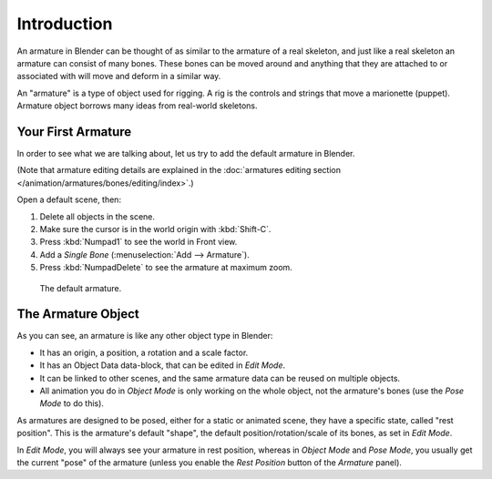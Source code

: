 
************
Introduction
************

An armature in Blender can be thought of as similar to the armature of a real skeleton,
and just like a real skeleton an armature can consist of many bones.
These bones can be moved around and anything that they are attached to or
associated with will move and deform in a similar way.

An "armature" is a type of object used for rigging.
A rig is the controls and strings that move a marionette (puppet).
Armature object borrows many ideas from real-world skeletons.


Your First Armature
===================

In order to see what we are talking about, let us try to add the default armature in Blender.

(Note that armature editing details are explained in
the :doc:`armatures editing section </animation/armatures/bones/editing/index>`.)

Open a default scene, then:

#. Delete all objects in the scene.
#. Make sure the cursor is in the world origin with :kbd:`Shift-C`.
#. Press :kbd:`Numpad1` to see the world in Front view.
#. Add a *Single Bone* (:menuselection:`Add --> Armature`).
#. Press :kbd:`NumpadDelete` to see the armature at maximum zoom.

.. figure:: /images/animation_armatures_introduction_default.png

   The default armature.


The Armature Object
===================

As you can see, an armature is like any other object type in Blender:

- It has an origin, a position, a rotation and a scale factor.
- It has an Object Data data-block, that can be edited in *Edit Mode*.
- It can be linked to other scenes, and the same armature data can be reused on multiple objects.
- All animation you do in *Object Mode* is only working on the whole object,
  not the armature's bones (use the *Pose Mode* to do this).

As armatures are designed to be posed, either for a static or animated scene,
they have a specific state, called "rest position". This is the armature's default "shape",
the default position/rotation/scale of its bones, as set in *Edit Mode*.

In *Edit Mode*, you will always see your armature in rest position,
whereas in *Object Mode* and *Pose Mode*,
you usually get the current "pose" of the armature
(unless you enable the *Rest Position* button of the *Armature* panel).
